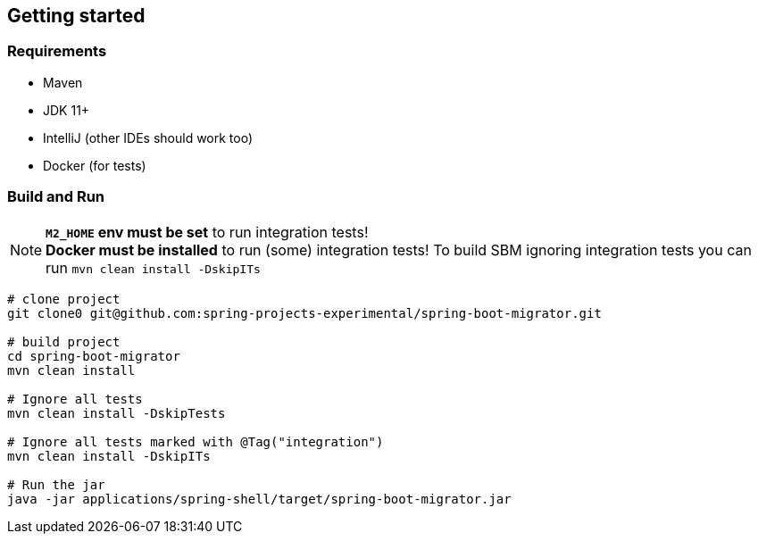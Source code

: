 == Getting started

=== Requirements

* Maven
* JDK 11+
* IntelliJ (other IDEs should work too)
* Docker (for tests)

=== Build and Run

NOTE: *`M2_HOME` env must be set* to run integration tests! +
*Docker must be installed* to run (some) integration tests!
To build SBM ignoring integration tests you can run `mvn clean install -DskipITs`

[source,shell]
....
# clone project
git clone0 git@github.com:spring-projects-experimental/spring-boot-migrator.git

# build project
cd spring-boot-migrator
mvn clean install

# Ignore all tests
mvn clean install -DskipTests

# Ignore all tests marked with @Tag("integration")
mvn clean install -DskipITs

# Run the jar
java -jar applications/spring-shell/target/spring-boot-migrator.jar
....
